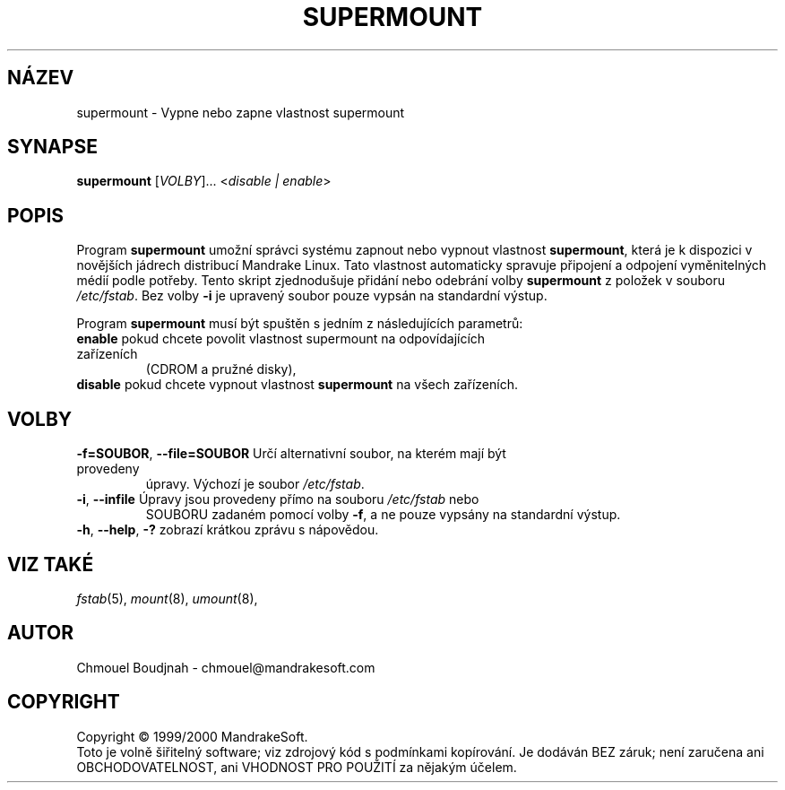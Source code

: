 .TH SUPERMOUNT 8 "Pro 1999" "initscripts" "MandrakeSoft"
.SH NÁZEV
supermount \- Vypne nebo zapne vlastnost supermount
.SH SYNAPSE
.B supermount 
[\fIVOLBY\fR]... <\fIdisable | enable\fR>
.SH POPIS
.PP
Program \fBsupermount\fR umožní správci systému zapnout nebo vypnout vlastnost
\fBsupermount\fR, která je k dispozici v novějších jádrech distribucí Mandrake Linux.
Tato vlastnost automaticky spravuje připojení a odpojení vyměnitelných médií
podle potřeby. Tento skript zjednodušuje přidání nebo odebrání volby \fBsupermount\fR
z položek v souboru \fI/etc/fstab\fR. Bez volby \fB\-i\fR je upravený soubor
pouze vypsán na standardní výstup.
.PP 
Program \fBsupermount\fR musí být spuštěn s jedním z následujících parametrů:
.TP
\fBenable\fR pokud chcete povolit vlastnost supermount na odpovídajících zařízeních
(CDROM a pružné disky),
.TP
\fBdisable\fR pokud chcete vypnout vlastnost \fBsupermount\fR na všech zařízeních.
.SH VOLBY
.TP
\fB\-f=SOUBOR\fR, \fB\-\-file=SOUBOR\fR Určí alternativní soubor, na kterém mají být provedeny
úpravy. Výchozí je soubor \fI/etc/fstab\fR.
.TP
\fB\-i\fR, \fB\-\-infile\fR Úpravy jsou provedeny přímo na souboru \fI/etc/fstab\fR nebo
 SOUBORU zadaném pomocí volby \fB\-f\fR, a ne pouze vypsány na standardní výstup.
.TP
\fB\-h\fR, \fB\-\-help\fR, \fB\-?\fR zobrazí krátkou zprávu s nápovědou.
.SH "VIZ TAKÉ"
\fIfstab\fR(5), \fImount\fR(8), \fIumount\fR(8),
.SH AUTOR
Chmouel Boudjnah  - chmouel@mandrakesoft.com
.SH COPYRIGHT
Copyright \(co 1999/2000 MandrakeSoft.
.br
Toto je volně šiřitelný software; viz zdrojový kód s podmínkami kopírování.
Je dodáván BEZ záruk; není zaručena ani OBCHODOVATELNOST, ani VHODNOST PRO
POUŽITÍ za nějakým účelem.
